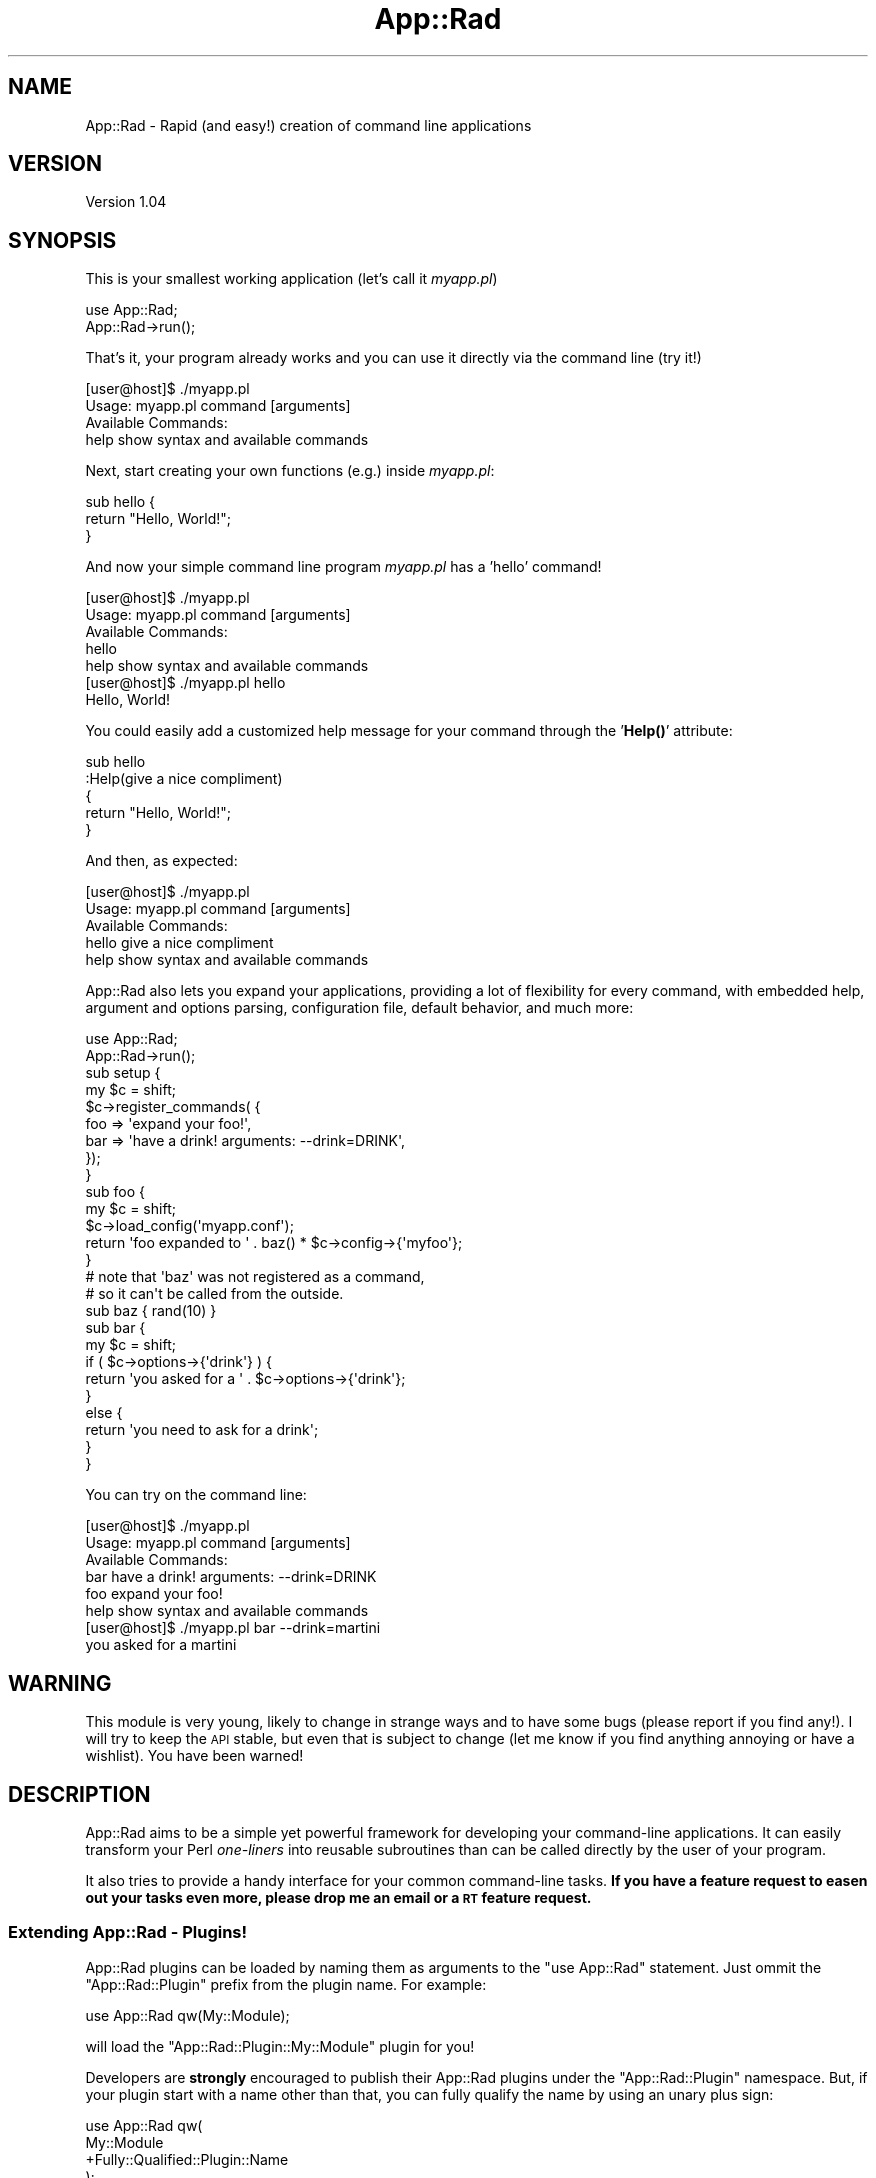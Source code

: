 .\" Automatically generated by Pod::Man 4.14 (Pod::Simple 3.40)
.\"
.\" Standard preamble:
.\" ========================================================================
.de Sp \" Vertical space (when we can't use .PP)
.if t .sp .5v
.if n .sp
..
.de Vb \" Begin verbatim text
.ft CW
.nf
.ne \\$1
..
.de Ve \" End verbatim text
.ft R
.fi
..
.\" Set up some character translations and predefined strings.  \*(-- will
.\" give an unbreakable dash, \*(PI will give pi, \*(L" will give a left
.\" double quote, and \*(R" will give a right double quote.  \*(C+ will
.\" give a nicer C++.  Capital omega is used to do unbreakable dashes and
.\" therefore won't be available.  \*(C` and \*(C' expand to `' in nroff,
.\" nothing in troff, for use with C<>.
.tr \(*W-
.ds C+ C\v'-.1v'\h'-1p'\s-2+\h'-1p'+\s0\v'.1v'\h'-1p'
.ie n \{\
.    ds -- \(*W-
.    ds PI pi
.    if (\n(.H=4u)&(1m=24u) .ds -- \(*W\h'-12u'\(*W\h'-12u'-\" diablo 10 pitch
.    if (\n(.H=4u)&(1m=20u) .ds -- \(*W\h'-12u'\(*W\h'-8u'-\"  diablo 12 pitch
.    ds L" ""
.    ds R" ""
.    ds C` ""
.    ds C' ""
'br\}
.el\{\
.    ds -- \|\(em\|
.    ds PI \(*p
.    ds L" ``
.    ds R" ''
.    ds C`
.    ds C'
'br\}
.\"
.\" Escape single quotes in literal strings from groff's Unicode transform.
.ie \n(.g .ds Aq \(aq
.el       .ds Aq '
.\"
.\" If the F register is >0, we'll generate index entries on stderr for
.\" titles (.TH), headers (.SH), subsections (.SS), items (.Ip), and index
.\" entries marked with X<> in POD.  Of course, you'll have to process the
.\" output yourself in some meaningful fashion.
.\"
.\" Avoid warning from groff about undefined register 'F'.
.de IX
..
.nr rF 0
.if \n(.g .if rF .nr rF 1
.if (\n(rF:(\n(.g==0)) \{\
.    if \nF \{\
.        de IX
.        tm Index:\\$1\t\\n%\t"\\$2"
..
.        if !\nF==2 \{\
.            nr % 0
.            nr F 2
.        \}
.    \}
.\}
.rr rF
.\" ========================================================================
.\"
.IX Title "App::Rad 3"
.TH App::Rad 3 "2013-06-07" "perl v5.32.0" "User Contributed Perl Documentation"
.\" For nroff, turn off justification.  Always turn off hyphenation; it makes
.\" way too many mistakes in technical documents.
.if n .ad l
.nh
.SH "NAME"
App::Rad \- Rapid (and easy!) creation of command line applications
.SH "VERSION"
.IX Header "VERSION"
Version 1.04
.SH "SYNOPSIS"
.IX Header "SYNOPSIS"
This is your smallest working application (let's call it \fImyapp.pl\fR)
.PP
.Vb 2
\&    use App::Rad;
\&    App::Rad\->run();
.Ve
.PP
That's it, your program already works and you can use it directly via the command line (try it!)
.PP
.Vb 2
\&    [user@host]$ ./myapp.pl
\&    Usage: myapp.pl command [arguments]
\&    
\&    Available Commands:
\&        help    show syntax and available commands
.Ve
.PP
Next, start creating your own functions (e.g.) inside \fImyapp.pl\fR:
.PP
.Vb 3
\&    sub hello {
\&        return "Hello, World!";
\&    }
.Ve
.PP
And now your simple command line program \fImyapp.pl\fR has a 'hello' command!
.PP
.Vb 2
\&    [user@host]$ ./myapp.pl
\&    Usage: myapp.pl command [arguments]
\&    
\&    Available Commands:
\&        hello
\&        help    show syntax and available commands
\&
\&
\&   [user@host]$ ./myapp.pl hello
\&   Hello, World!
.Ve
.PP
You could easily add a customized help message for your command through the '\fBHelp()\fR' attribute:
.PP
.Vb 5
\&    sub hello 
\&    :Help(give a nice compliment)
\&    {
\&        return "Hello, World!";
\&    }
.Ve
.PP
And then, as expected:
.PP
.Vb 2
\&    [user@host]$ ./myapp.pl
\&    Usage: myapp.pl command [arguments]
\&    
\&    Available Commands:
\&        hello   give a nice compliment
\&        help    show syntax and available commands
.Ve
.PP
App::Rad also lets you expand your applications, providing a lot of flexibility for every command, with embedded help, argument and options parsing, configuration file, default behavior, and much more:
.PP
.Vb 2
\&    use App::Rad;
\&    App::Rad\->run();
\&
\&    sub setup {
\&        my $c = shift;
\&
\&        $c\->register_commands( {
\&                foo => \*(Aqexpand your foo!\*(Aq,
\&                bar => \*(Aqhave a drink! arguments: \-\-drink=DRINK\*(Aq,
\&            });
\&    }
\&
\&    sub foo {
\&        my $c = shift;
\&        $c\->load_config(\*(Aqmyapp.conf\*(Aq);
\&
\&        return \*(Aqfoo expanded to \*(Aq . baz() * $c\->config\->{\*(Aqmyfoo\*(Aq};
\&    }
\&
\&    # note that \*(Aqbaz\*(Aq was not registered as a command,
\&    # so it can\*(Aqt be called from the outside.
\&    sub baz { rand(10) }
\&
\&    sub bar {
\&        my $c = shift;
\&        if ( $c\->options\->{\*(Aqdrink\*(Aq} ) {
\&            return \*(Aqyou asked for a \*(Aq . $c\->options\->{\*(Aqdrink\*(Aq};
\&        }
\&        else {
\&            return \*(Aqyou need to ask for a drink\*(Aq;
\&        }
\&    }
.Ve
.PP
You can try on the command line:
.PP
.Vb 2
\&   [user@host]$ ./myapp.pl
\&    Usage: myapp.pl command [arguments]
\&    
\&    Available Commands:
\&        bar     have a drink! arguments: \-\-drink=DRINK
\&        foo     expand your foo!
\&        help    show syntax and available commands
\&
\&
\&   [user@host]$ ./myapp.pl bar \-\-drink=martini
\&    you asked for a martini
.Ve
.SH "WARNING"
.IX Header "WARNING"
This module is very young, likely to change in strange ways and to have some bugs (please report if you find any!). I will try to keep the \s-1API\s0 stable, but even that is subject to change (let me know if you find anything annoying or have a wishlist). You have been warned!
.SH "DESCRIPTION"
.IX Header "DESCRIPTION"
App::Rad aims to be a simple yet powerful framework for developing your command-line applications. It can easily transform your Perl \fIone-liners\fR into reusable subroutines than can be called directly by the user of your program.
.PP
It also tries to provide a handy interface for your common command-line tasks. \fBIf you have a feature request to easen out your tasks even more, please drop me an email or a \s-1RT\s0 feature request.\fR
.SS "Extending App::Rad \- Plugins!"
.IX Subsection "Extending App::Rad - Plugins!"
App::Rad plugins can be loaded by naming them as arguments to the \f(CW\*(C`use App::Rad\*(C'\fR statement. Just ommit the \f(CW\*(C`App::Rad::Plugin\*(C'\fR prefix from the plugin name. For example:
.PP
.Vb 1
\&   use App::Rad  qw(My::Module);
.Ve
.PP
will load the \f(CW\*(C`App::Rad::Plugin::My::Module\*(C'\fR plugin for you!
.PP
Developers are \fBstrongly\fR encouraged to publish their App::Rad plugins under the \f(CW\*(C`App::Rad::Plugin\*(C'\fR namespace. But, if your plugin start with a name other than that, you can fully qualify the name by using an unary plus sign:
.PP
.Vb 4
\&  use App::Rad  qw(
\&          My::Module
\&          +Fully::Qualified::Plugin::Name
\&  );
.Ve
.PP
Note that plugins are loaded in the order in which they appear.
.PP
\&\fBPlease refer to the actual plugin documentation for specific usage\fR. And check out App::Rad::Plugin if you want to create your own plugins.
.SH "INSTANTIATION"
.IX Header "INSTANTIATION"
These are the main execution calls for the application. In your App::Rad programs, the \fB*ONLY*\fR thing your script needs to actually (and actively) call is one of the instantiation (or dispatcher) methods. Leave all the rest to your subs. Currently, the only available dispatcher is \fBrun()\fR:
.SS "\fBrun()\fP"
.IX Subsection "run()"
You'll be able to access all of your program's commands directly through the command line, as shown in the synopsis.
.SH "BUILT-IN COMMANDS"
.IX Header "BUILT-IN COMMANDS"
This module comes with the following default commands. You are free to override them as you see fit.
.SS "help"
.IX Subsection "help"
Shows help information for your program. This built-in function displays the program name and all available commands (including the ones you added yourself) if a user types the 'help' command, or no command at all, or any command that does not exist (as they'd fall into the 'default' control function which (by default) calls 'help').
.PP
You can also display specific embedded help for your commands, either explicitly registering them with \f(CW\*(C`$c\->register()\*(C'\fR or \f(CW\*(C`$c\->register_commands()\*(C'\fR inside \f(CW\*(C`$c\->setup()\*(C'\fR (see respective sections below) or with the \fBHelp()\fR attribute:
.PP
.Vb 2
\&    use App::Rad;
\&    App::Rad\->run();
\&    
\&    sub mycmd 
\&    :Help(display a nice welcome message) 
\&    {
\&        return "Welcome!";
\&    }
.Ve
.PP
the associated help text would go like this:
.PP
.Vb 2
\&    [user@host]$ ./myapp.pl
\&    Usage: myapp.pl command [arguments]
\&
\&    Available Commands:
\&        help    show syntax and available commands
\&        mycmd   display a nice welcome message
.Ve
.SH "OTHER BUILT IN COMMANDS (OPT-IN)"
.IX Header "OTHER BUILT IN COMMANDS (OPT-IN)"
The 'include' and 'exclude' commands below let the user include and exclude commands to your program and, as this might be dangerous when the user is not yourself, you have to opt-in on them:
.PP
.Vb 2
\&   use App::Rad qw(include);  # add the \*(Aqinclude\*(Aq command
\&   use App::Rad qw(exclude);  # add the \*(Aqexclude\*(Aq command
.Ve
.PP
though you'll probably want to set them both:
.PP
.Vb 1
\&   use App::Rad qw(include exclude);
.Ve
.SS "include \fI[command_name]\fP \fI\-perl_params\fP \fI'your subroutine code'\fP"
.IX Subsection "include [command_name] -perl_params 'your subroutine code'"
Includes the given subroutine into your program on-the-fly, just as you would writing it directly into your program.
.PP
Let's say you have your simple \fI'myapp.pl'\fR program that uses App::Rad sitting on your system quietly. One day, perhaps during your sysadmin's tasks, you create a really amazing one-liner to solve a really hairy problem, and want to keep it for posterity (reusability is always a good thing!).
.PP
For instance, to change a \s-1CSV\s0 file in place, adding a column on position #2 containing the line number, you might do something like this (this is merely illustrative, it's not actually the best way to do it):
.PP
.Vb 1
\&    $ perl \-i \-paF, \-le \*(Aqsplice @F,1,0,$.; $_=join ",",@F\*(Aq somesheet.csv
.Ve
.PP
And you just found out that you might use this other times. What do you do? App::Rad to the rescue!
.PP
In the one-liner above, just switch \fI'perl'\fR to \fI'myapp.pl include \s-1SUBNAME\s0'\fR and remove the trailing parameters (\fIsomesheet.csv\fR):
.PP
.Vb 1
\&    $ myapp.pl include addcsvcol \-i \-paF, \-le \*(Aqsplice @F,1,0,$.; $_=join ",",@F\*(Aq
.Ve
.PP
That's it! Now myapp.pl has the 'addcsvcol' command (granted, not the best name) and you can call it directly whenever you want:
.PP
.Vb 1
\&    $ myapp.pl addcsvcol somesheet.csv
.Ve
.PP
App::Rad not only transforms and adjusts your one-liner so it can be used inside your program, but also automatically formats it with Perl::Tidy (if you have it). This is what the one-liner above would look like inside your program:
.PP
.Vb 2
\&    sub addcsvcol {
\&        my $c = shift;
\&    
\&        local ($^I) = "";
\&        local ($/)  = "\en";
\&        local ($\e)  = "\en";
\&      LINE: while ( defined( $_ = <ARGV> ) ) {
\&            chomp $_;
\&            our (@F) = split( /,/, $_, 0 );
\&            splice @F, 1, 0, $.;
\&            $_ = join( \*(Aq,\*(Aq, @F );
\&        }
\&        continue {
\&            die "\-p destination: $!\en" unless print $_;
\&        }
\&    }
.Ve
.PP
With so many arguments (\-i, \-p, \-a \-F,, \-l \-e), this is about as bad as it gets. And still one might find this way easier to document and mantain than a crude one-liner stored in your ~/.bash_history or similar.
.PP
\&\fBNote:\fR If you don't supply a name for your command, App::Rad will make one up for you (cmd1, cmd2, ...). But don't do that, as you'll have a hard time figuring out what that specific command does.
.PP
\&\fBAnother Note: App::Rad tries to adjust the command to its interface, but please keep in mind this module is still in its early stages so it's not guaranteed to work every time. *PLEASE* let me know via email or \s-1RT\s0 bug request if your one-liner was not correctly translated into an App::Rad command. Thanks!\fR
.SS "exclude \fIcommand_name\fP"
.IX Subsection "exclude command_name"
Removes the requested function from your program. Note that this will delete the actual code from your program, so be *extra* careful. It is strongly recommended that you do not use this command and either remove the subroutine yourself or add the function to your excluded list inside \fI\f(BIsetup()\fI\fR.
.PP
Note that built-in commands such as 'help' cannot be removed via \fIexclude\fR. They have to be added to your excluded list inside \fI\f(BIsetup()\fI\fR.
.SH "ROLLING YOUR OWN COMMANDS"
.IX Header "ROLLING YOUR OWN COMMANDS"
Creating a new command is as easy as writing any sub inside your program. Some names (\*(L"setup\*(R", \*(L"default\*(R", \*(L"invalid\*(R", \*(L"pre_process\*(R", \*(L"post_process\*(R" and \*(L"teardown\*(R") are reserved for special purposes (see the \fIControl Functions\fR section of this document). App::Rad provides a nice interface for reading command line input and writing formatted output:
.SS "The Controller"
.IX Subsection "The Controller"
Every command (sub) you create receives the controller object "\f(CW$c\fR\*(L" (sometimes referred as \*(R"\f(CW$self\fR" in other projects) as an argument. The controller is the main interface to App::Rad and has several methods to easen your command manipulation and execution tasks.
.SS "Reading arguments"
.IX Subsection "Reading arguments"
When someone types in a command, she may pass some arguments to it. Those arguments can be accessed in four different ways, depending on what you want. This way it's up to you to control which and how many arguments (if at all) you want to receive and/or use. They are:
.PP
\fI\f(CI@ARGV\fI\fR
.IX Subsection "@ARGV"
.PP
Perl's \f(CW@ARGV\fR array has all the arguments passed to your command, without the command name (use \f(CW\*(C`$c\->cmd\*(C'\fR for this) and without any processing (even if you explicitly use \f(CW\*(C`$c\->getopt\*(C'\fR, which will change \f(CW$c\fR\->argv instead, see below). Since the command itself won't be in the \f(CW@ARGV\fR parameters, you can use it in each command as if they were stand-alone programs.
.PP
\fI\f(CI$c\fI\->options\fR
.IX Subsection "$c->options"
.PP
App::Rad lets you automatically retrieve any \s-1POSIX\s0 syntax command line options (\fIgetopt-style\fR) passed to your command via the \f(CW$c\fR\->options method. This method returns a hash reference with keys as given parameters and values as... well... values. The 'options' method automatically supports two simple argument structures:
.PP
Extended (long) option. Translates \f(CW\*(C`\-\-parameter or \-\-parameter=value\*(C'\fR into \f(CW\*(C`$c\->options\->{parameter}\*(C'\fR. If no value is supplied, it will be set to 1.
.PP
Single-letter option. Translates \f(CW\*(C`\-p\*(C'\fR into \f(CW\*(C`$c\->options\->{p}\*(C'\fR.
.PP
Single-letter options can be nested together, so \f(CW\*(C`\-abc\*(C'\fR will be parsed into \f(CW\*(C`$c\->options\->{a}\*(C'\fR, \f(CW\*(C`$c\->options\->{b}\*(C'\fR and \f(CW\*(C`$c\->options{c}\*(C'\fR, while \f(CW\*(C`\-\-abc\*(C'\fR will be parsed into \f(CW\*(C`$c\->options\->{abc}\*(C'\fR. We could, for instance, create a dice-rolling command like this:
.PP
.Vb 2
\&    sub roll {
\&        my $c = shift;
\&
\&        my $value = 0;
\&        for ( 1..$c\->options\->{\*(Aqtimes\*(Aq} ) {
\&            $value += ( int(rand ($c\->options\->{\*(Aqfaces\*(Aq}) + 1));
\&        }
\&        return $value;
\&    }
.Ve
.PP
And now you can call your 'roll' command like:
.PP
.Vb 1
\&    [user@host]$ ./myapp.pl roll \-\-faces=6 \-\-times=2
.Ve
.PP
Note that App::Rad does not control which arguments can or cannot be passed: they are all parsed into \f(CW\*(C`$c\->options\*(C'\fR and it's up to you to use whichever you want. For a more advanced use and control, see the \f(CW\*(C`$c\->getopt\*(C'\fR method below.
.PP
Also note that single-letter options will be set to 1. However, if a user types them more than once, the value will be incremented accordingly. For example, if a user calls your program like so:
.PP
.Vb 1
\&   [user@host]$ ./myapp.pl some_command \-vvv
.Ve
.PP
or
.PP
.Vb 1
\&   [user@host]$ ./myapp.pl some_command \-v \-v \-v
.Ve
.PP
then, in both cases, \f(CW\*(C`$c\->options\->{v}\*(C'\fR will be set to 3. This will let you easily keep track of how many times any given option was chosen, and still let you just check for definedness if you don't care about that.
.PP
\fI\f(CI$c\fI\->argv\fR
.IX Subsection "$c->argv"
.PP
The array reference \f(CW\*(C`$c\->argv\*(C'\fR contains every argument passed to your command that have \fBnot\fR been parsed into \f(CW\*(C`$c\->options\*(C'\fR. This is usually a list of every provided argument that didn't start with a dash (\-), unless you've called \f(CW\*(C`$c\->getopt\*(C'\fR and used something like 'param=s' (again, see below).
.PP
\fI\f(CI$c\fI\->getopt (Advanced Getopt usage)\fR
.IX Subsection "$c->getopt (Advanced Getopt usage)"
.PP
App::Rad is also smoothly integrated with Getopt::Long, so you can have even more flexibility and power while parsing your command's arguments, such as aliases and types. Call the \f(CW\*(C`$c\->getopt()\*(C'\fR method anytime inside your commands (or just once in your \*(L"pre_process\*(R" function to always have the same interface) passing a simple array with your options, and refer back to \f(CW$c\fR\->options to see them. For instance:
.PP
.Vb 2
\&    sub roll {
\&        my $c = shift;
\&
\&        $c\->getopt( \*(Aqfaces|f=i\*(Aq, \*(Aqtimes|t=i\*(Aq )
\&            or $c\->execute(\*(Aqusage\*(Aq) and return undef;
\&
\&        # and now you have $c\->options\->{\*(Aqfaces\*(Aq} 
\&        # and $c\->options\->{\*(Aqtimes\*(Aq} just like above.
\&    }
.Ve
.PP
This becomes very handy for complex or feature-rich commands. Please refer to the Getopt::Long module for more usage examples.
.PP
\&\fBSo, in order to manipulate and use any arguments, remember:\fR
.IP "\(bu" 6
The given command name does not appear in the argument list;
.IP "\(bu" 6
All given arguments are in \f(CW@ARGV\fR
.IP "\(bu" 6
Automatically processed arguments are in \f(CW\*(C`$c\->options\*(C'\fR
.IP "\(bu" 6
Non-processed arguments (the ones \f(CW\*(C`$c\->options\*(C'\fR didn't catch) are in \f(CW$c\fR\->argv
.IP "\(bu" 6
You can use \f(CW\*(C`$c\->getopt\*(C'\fR to have \f(CW\*(C`Getopt::Long\*(C'\fR parse your arguments (it will \fBnot\fR change \f(CW@ARGV\fR)
.ie n .SS "Sharing Data: ""$c\->stash"""
.el .SS "Sharing Data: \f(CW$c\->stash\fP"
.IX Subsection "Sharing Data: $c->stash"
The \*(L"stash\*(R" is a universal hash for storing data among your Commands:
.PP
.Vb 3
\&    $c\->stash\->{foo} = \*(Aqbar\*(Aq;
\&    $c\->stash\->{herculoids} = [ qw(igoo tundro zok gloop gleep) ];
\&    $c\->stash\->{application} = { name => \*(AqMy Application\*(Aq };
.Ve
.PP
You can use it for more granularity and control over your program. For instance, you can email the output of a command if (and only if) something happened:
.PP
.Vb 3
\&    sub command {
\&        my $c = shift;
\&        my $ret = do_something();
\&
\&        if ( $ret =~ /critical error/ ) {
\&            $c\->stash\->{mail} = 1;
\&        }
\&        return $ret;
\&    }
\&
\&    sub post_process {
\&        my $c = shift;
\&
\&        if ( $c\->stash\->{mail} ) {
\&            # send email alert...
\&        }
\&        else {
\&            print $c\->output . "\en";
\&        }
\&    }
.Ve
.SS "Returning output"
.IX Subsection "Returning output"
Once you're through, return whatever you want to give as output for your command:
.PP
.Vb 3
\&    my $ret = "Here\*(Aqs the list: ";
\&    $ret .= join \*(Aq, \*(Aq, 1..5;
\&    return $ret;
\&    
\&    # this prints "Here\*(Aqs the list: 1, 2, 3, 4, 5"
.Ve
.PP
App::Rad lets you post-process the returned value of every command, so refrain from printing to \s-1STDOUT\s0 directly whenever possible as it will give much more power to your programs. See the \fI\f(BIpost_process()\fI\fR control function further below in this document.
.SH "HELPER METHODS"
.IX Header "HELPER METHODS"
App::Rad's controller comes with several methods to help you manage your application easily. \fBIf you can think of any other useful command that is not here, please drop me a line or \s-1RT\s0 request\fR.
.ie n .SS "$c\->execute( \fI\s-1COMMAND_NAME\s0\fP )"
.el .SS "\f(CW$c\fP\->execute( \fI\s-1COMMAND_NAME\s0\fP )"
.IX Subsection "$c->execute( COMMAND_NAME )"
Runs the given command. If no command is given, runs the one stored in \f(CW\*(C`$c\->cmd\*(C'\fR. If the command does not exist, the 'default' command is ran instead. Each \fI\f(BIexecute()\fI\fR call also invokes pre_process and post_process, so you can easily manipulate income and outcome of every command.
.ie n .SS "$c\->cmd"
.el .SS "\f(CW$c\fP\->cmd"
.IX Subsection "$c->cmd"
Returns a string containing the name of the command (that is, the first argument of your program), that will be called right after pre_process.
.PP
\fI\f(CI$c\fI\->command\fR
.IX Subsection "$c->command"
.PP
Alias for \f(CW\*(C`$c\->cmd\*(C'\fR. This longer form is discouraged and may be removed in future versions, as one may confuse it with the \f(CW\*(C`$c\->commands()\*(C'\fR method, explained below. You have been warned.
.ie n .SS "$c\->\fBcommands()\fP"
.el .SS "\f(CW$c\fP\->\fBcommands()\fP"
.IX Subsection "$c->commands()"
Returns a list of available commands (\fIfunctions\fR) inside your program
.ie n .SS "$c\->is_command ( \fI\s-1COMMAND_NAME\s0\fP )"
.el .SS "\f(CW$c\fP\->is_command ( \fI\s-1COMMAND_NAME\s0\fP )"
.IX Subsection "$c->is_command ( COMMAND_NAME )"
Returns 1 (true) if the given \fI\s-1COMMAND_NAME\s0\fR is available, 0 (false) otherwise.
.ie n .SS "$c\->\fBcreate_command_name()\fP"
.el .SS "\f(CW$c\fP\->\fBcreate_command_name()\fP"
.IX Subsection "$c->create_command_name()"
Returns a valid name for a command (i.e. a name slot that's not been used by your program). This goes in the form of 'cmd1', 'cmd2', etc., so don't use unless you absolutely have to. App::Rad, for instance, uses this whenever you try to \fIinclude\fR (see below) a new command but do not supply a name for it.
.ie n .SS "$c\->load_config( \fI\s-1FILE\s0 (\s-1FILE2, FILE3, ...\s0)\fP )"
.el .SS "\f(CW$c\fP\->load_config( \fI\s-1FILE\s0 (\s-1FILE2, FILE3, ...\s0)\fP )"
.IX Subsection "$c->load_config( FILE (FILE2, FILE3, ...) )"
This method lets you easily load into your program one or more configuration files written like this:
.PP
.Vb 5
\&    # comments and blank lines are discarded
\&    key1 value1
\&    key2:value2
\&    key3=value3
\&    key5           # stand\-alone attribute (and inline\-comment)
.Ve
.ie n .SS "$c\->config"
.el .SS "\f(CW$c\fP\->config"
.IX Subsection "$c->config"
Returns a hash reference with any loaded config values (see \f(CW\*(C`$c\->load_config()\*(C'\fR above).
.ie n .SS "$c\->register ( \fI\s-1NAME\s0\fP, \fI\s-1CODEREF\s0\fP [, \fI\s-1INLINE_HELP\s0\fP ])"
.el .SS "\f(CW$c\fP\->register ( \fI\s-1NAME\s0\fP, \fI\s-1CODEREF\s0\fP [, \fI\s-1INLINE_HELP\s0\fP ])"
.IX Subsection "$c->register ( NAME, CODEREF [, INLINE_HELP ])"
Registers a coderef as a callable command. Note that you don't have to call this in order to register a sub inside your program as a command, \fBrun()\fR will already do this for you \- and if you don't want some subroutines to be issued as commands you can always use \f(CW\*(C`$c\->register_commands()\*(C'\fR (note the plural) inside \fBsetup()\fR. This is just an interface to dinamically include commands in your programs. The function returns the command name in case of success, undef otherwise.
.PP
It is also very useful for creating aliases for your commands:
.PP
.Vb 3
\&    sub setup {
\&        my $c = shift;
\&        $c\->register_commands();
\&
\&        $c\->register(\*(Aqmyalias\*(Aq, \e&command);
\&    }
\&
\&    sub command { return "Hi!" }
.Ve
.PP
and, on the command line:
.PP
.Vb 2
\&    [user@host]$ ./myapp.pl command
\&    Hi!
\&
\&    [user@host]@ ./myapp.pl myalias
\&    Hi!
.Ve
.PP
The last parameter is optional and lets you add inline help to your command:
.PP
.Vb 1
\&    $c\->register(\*(Aqcmd_name\*(Aq, \e&cmd_func, \*(Aqdisplay secret of life\*(Aq);
.Ve
.PP
\fI\f(CI$c\fI\->register_command ( \fI\s-1NAME\s0\fI, \fI\s-1CODEREF\s0\fI [, \fI\s-1INLINE_HELP\s0\fI ] )\fR
.IX Subsection "$c->register_command ( NAME, CODEREF [, INLINE_HELP ] )"
.PP
Longer alias for \f(CW\*(C`$c\->register()\*(C'\fR. It's use is disencouraged as one may confuse it with \f(CW\*(C`register_commands\*(C'\fR (note the plural) below. Plus you type more :)
As such, this method may be removed in future versions. You have been warned!
.ie n .SS "$c\->\fBregister_commands()\fP"
.el .SS "\f(CW$c\fP\->\fBregister_commands()\fP"
.IX Subsection "$c->register_commands()"
This method, usually called during \fBsetup()\fR, tells App::Rad to register subroutines as valid commands. If called without any parameters, it will register \fBall\fR subroutines in your main program as valid commands (note that the default behavior of App::Rad is to ignore subroutines starting with an underscore '_'). You can easily change this behavior using some of the options below:
.PP
\fIAdding single commands\fR
.IX Subsection "Adding single commands"
.PP
.Vb 1
\&    $c\->register_commands( qw/foo bar baz/ );
.Ve
.PP
The code above will register \fBonly\fR the subs \f(CW\*(C`foo\*(C'\fR, \f(CW\*(C`bar\*(C'\fR and \f(CW\*(C`baz\*(C'\fR as commands. Other subroutines will \fBnot\fR be valid commands, so they can be used as internal subs for your program. You can change this behavior with the bundled options \- see 'Adding several commands' and 'Putting it all together' below.
.PP
\fIAdding single commands (with inline help)\fR
.IX Subsection "Adding single commands (with inline help)"
.PP
.Vb 6
\&    $c\->register_commands(
\&            {
\&                dos2unix => \*(Aqconvert text files from DOS to Unix format\*(Aq,
\&                unix2dos => \*(Aqconvert text files from Unix to DOS format\*(Aq,
\&            }
\&    );
.Ve
.PP
You can pass a hash reference containing commands as keys and a small help string as their values. The code above will register \fBonly\fR the subs \f(CW\*(C`dos2unix\*(C'\fR and \f(CW\*(C`unix2dos\*(C'\fR, and the default help for your program will become something like this:
.PP
.Vb 2
\&    [user@host]$ ./myapp.pl
\&    Usage: myapp.pl command [arguments]
\&    
\&    Available Commands:
\&        dos2unix    convert text files from DOS to Unix format
\&        help        show syntax and available commands
\&        unix2dos    convert text files from Unix to DOS format
.Ve
.PP
\fIAdding several commands\fR
.IX Subsection "Adding several commands"
.PP
You can pass a hash reference as an argument, letting you choose which subroutines to add as commands. The following keys may be used (note the dash preceding each key):
.IP "\(bu" 4
\&\f(CW\*(C`\-ignore_prefix\*(C'\fR: subroutine names starting with the given string won't be added as commands
.IP "\(bu" 4
\&\f(CW\*(C`\-ignore_suffix\*(C'\fR: subroutine names ending with the given string won't be added as commands
.IP "\(bu" 4
\&\f(CW\*(C`\-ignore_regexp\*(C'\fR: subroutine names matching the given regular expression (as a string) won't be added as commands
.PP
For example:
.PP
.Vb 2
\&    use App::Rad;
\&    App::Rad\->run();
\&
\&    sub setup { 
\&        my $c = shift; 
\&        $c\->register_commands( { \-ignore_prefix => \*(Aq_\*(Aq } );
\&    }
\&
\&    sub foo  {}  # will become a command
\&    sub bar  {}  # will become a command
\&    sub _baz {}  # will *NOT* become a command
.Ve
.PP
This way you can easily segregate between commands and helper functions, making your code even more reusable without jeopardizing the command line interface (As of version 1.04, ignoring commands with underscore '_' prefixes is also the default App::Rad behavior).
.PP
\fIPutting it all together\fR
.IX Subsection "Putting it all together"
.PP
You can combine some of the options above to have even more flexibility:
.PP
.Vb 5
\&    $c\->register_commands(
\&            \*(Aqfoo\*(Aq,
\&            { \-ignore_suffix => \*(Aqfoo\*(Aq },
\&            { bar => \*(Aqall your command line are belong to us\*(Aq },
\&    );
.Ve
.PP
The code above will register as commands all subs with names \fBnot\fR ending in 'foo', but it \fBwill\fR register the 'foo' sub as well. It will also give the 'bar' command the help string. This behavior is handy for registering several commands and having a few exceptions, or to add your commands and only have inline help for a few of them (as you see fit).
.PP
You don't have to worry about the order of your elements passed, App::Rad will figure them out for you in a \s-1DWIM\s0 fashion.
.PP
.Vb 6
\&    # this does the same as the code above
\&    $c\->register_commands(
\&            { bar => \*(Aqall your command line are belong to us\*(Aq },
\&            \*(Aqfoo\*(Aq,
\&            { \-ignore_suffix => \*(Aqfoo\*(Aq },
\&    );
.Ve
.PP
You can even bundle the hash reference to include your \f(CW\*(C`cmd => help\*(C'\fR and special keys:
.PP
.Vb 8
\&    # this behaves the same way as the code above:
\&    $c\->register_commands(
\&        \*(Aqfoo\*(Aq,
\&        { 
\&            \-ignore_suffix => \*(Aqfoo\*(Aq,
\&            bar => \*(Aqall your command line are belong to us\*(Aq,
\&        }
\&    );
.Ve
.ie n .SS "$c\->unregister_command ( \fI\s-1NAME\s0\fP )"
.el .SS "\f(CW$c\fP\->unregister_command ( \fI\s-1NAME\s0\fP )"
.IX Subsection "$c->unregister_command ( NAME )"
Longer alias for \f(CW\*(C`$c\->unregister()\*(C'\fR. The use of the shorter form is encouraged, and this alias may be removed in future versions. You have been warned.
.PP
\fI\f(CI$c\fI\->unregister ( \fI\s-1NAME\s0\fI )\fR
.IX Subsection "$c->unregister ( NAME )"
.PP
Unregisters a given command name so it's not available anymore. Note that the subroutine will still be there to be called from inside your program \- it just won't be accessible via command line anymore.
.ie n .SS "$c\->debug( \fI\s-1MESSAGE\s0\fP )"
.el .SS "\f(CW$c\fP\->debug( \fI\s-1MESSAGE\s0\fP )"
.IX Subsection "$c->debug( MESSAGE )"
Will print the given message on screen only if the debug flag is enabled:
.PP
.Vb 1
\&    use App::Rad  qw( debug );
.Ve
.PP
Note that, if debug is enabled, App::Rad itself will print several debug messages stating its current flow, so you can easily find out where everything is happening.
.ie n .SS "$c\->\fBplugins()\fP"
.el .SS "\f(CW$c\fP\->\fBplugins()\fP"
.IX Subsection "$c->plugins()"
Returns a list of all loaded plugins, in the order in which they were loaded.
.ie n .SS "$c\->load_plugin( \fI\s-1PLUGIN NAME\s0\fP )"
.el .SS "\f(CW$c\fP\->load_plugin( \fI\s-1PLUGIN NAME\s0\fP )"
.IX Subsection "$c->load_plugin( PLUGIN NAME )"
This method will dinamically load the given plugin. The plugin needs to be under the \f(CW\*(C`App::Rad::Plugin\*(C'\fR namespace, and the name should be relative to this path (i.e. \f(CW$c\fR\->load_plugin('MyPlugin') will try to load 'App::Rad::Plugin::MyPlugin'). If you want to load a plugin by its fully qualified name, you need to prepend a plus sign to the name ('+Fully::Qualified::Plugin::Name'). \fBThis is an internal method\fR and you really should refrain from using it. Instead, plugins should be loaded as parameters to the \f(CW\*(C`use App::Rad\*(C'\fR statement, as explained above.
.SH "CONTROL FUNCTIONS (to possibly override)"
.IX Header "CONTROL FUNCTIONS (to possibly override)"
App::Rad implements some control functions which are expected to be overridden by implementing them in your program. They are as follows:
.SS "\fBsetup()\fP"
.IX Subsection "setup()"
This function is responsible for setting up what your program can and cannot do, plus everything you need to set before actually running any command (connecting to a database or host, check and validate things, download a document, whatever). Note that, if you override \fBsetup()\fR, you \fB*must*\fR call \f(CW\*(C`$c\->register_commands()\*(C'\fR or at least \f(CW\*(C`$c\->register()\*(C'\fR so your subs are classified as valid commands (check \f(CW$c\fR\->\fBregister_commands()\fR above for more information).
.PP
Another interesting thing you can do with setup is to manipulate the command list. For instance, you may want to be able to use the \f(CW\*(C`include\*(C'\fR and \f(CW\*(C`exclude\*(C'\fR commands, but not let them available for all users. So instead of writing:
.PP
.Vb 2
\&    use App::Rad qw(include exclude);
\&    App::Rad\->run();
.Ve
.PP
you can write something like this:
.PP
.Vb 2
\&    use App::Rad;
\&    App::Rad\->run();
\&
\&    sub setup {
\&        my $c = shift;
\&        $c\->register_commands();
\&
\&        # EUID is \*(Aqroot\*(Aq
\&        if ( $> == 0 ) {
\&            $c\->register(\*(Aqinclude\*(Aq, \e&App::Rad::include);
\&            $c\->register(\*(Aqexclude\*(Aq, \e&App::Rad::exclude);
\&        }
\&    }
.Ve
.PP
to get something like this:
.PP
.Vb 2
\&    [user@host]$ myapp.pl help
\&    Usage: myapp.pl command [arguments]
\&
\&    Available Commands:
\&       help
\&
\&    [user@host]$ sudo myapp.pl help
\&    Usage: myapp.pl command [arguments]
\&
\&    Available Commands:
\&       exclude
\&       help
\&       include
.Ve
.SS "\fBdefault()\fP"
.IX Subsection "default()"
If no command is given to your application, it will fall in here. Please note that invalid (non-existant) command will fall here too, but you can change this behavior with the \fBinvalid()\fR function below (although usually you don't want to).
.PP
Default's default (grin) is just an alias for the help command.
.PP
.Vb 2
\&    sub default {
\&        my $c = shift;
\&
\&        # will fall here if the given
\&        # command isn\*(Aqt valid.
\&    }
.Ve
.PP
You are free (and encouraged) to change the default behavior to whatever you want. This is rather useful for when your program will only do one thing, and as such it receives only parameters instead of command names. In those cases, use the "\f(CW\*(C`default()\*(C'\fR" sub as your main program's sub and parse the parameters with \f(CW\*(C`$c\->argv\*(C'\fR and \f(CW\*(C`$c\->getopt\*(C'\fR as you would in any other command.
.SS "\fBinvalid()\fP"
.IX Subsection "invalid()"
This is a special function to provide even more flexibility while creating your command line applications. This is called when the user requests a command that does not exist. The built-in \f(CW\*(C`invalid()\*(C'\fR will simply redirect itself to \f(CW\*(C`default()\*(C'\fR (see above), so usually you just have to worry about this when you want to differentiate between \*(L"no command given\*(R" (with or without getopt-like arguments) and \*(L"invalid command given\*(R" (with or without getopt-like arguments).
.SS "\fBteardown()\fP"
.IX Subsection "teardown()"
If implemented, this function is called automatically after your application runs. It can be used to clean up after your operations, removing temporary files, disconnecting a database connection established in the setup function, logging, sending data over a network, or even storing state information via Storable or whatever.
.SS "\fBpre_process()\fP"
.IX Subsection "pre_process()"
If implemented, this function is called automatically right before the actual wanted command is called. This way you have an optional pre-run hook, which permits functionality to be added, such as preventing some commands to be run from a specific uid (e.g. \fIroot\fR):
.PP
.Vb 2
\&    sub pre_process {
\&        my $c = shift;
\&
\&        if ( $c\->cmd eq \*(Aqsome_command\*(Aq and $> != 0 ) {
\&            $c\->cmd = \*(Aqdefault\*(Aq; # or some standard error message
\&        }
\&    }
.Ve
.SS "\fBpost_process()\fP"
.IX Subsection "post_process()"
If implemented, this function is called automatically right after the requested function returned. It receives the Controller object right after a given command has been executed (and hopefully with some output returned), so you can manipulate it at will. In fact, the default \*(L"post_process\*(R" function is as goes:
.PP
.Vb 2
\&    sub post_process {
\&        my $c = shift;
\&
\&        if ( $c\->output() ) {
\&            print $c\->output() . "\en";
\&        }
\&    }
.Ve
.PP
You can override this function to include a default header/footer for your programs (either a label or perhaps a \*(L"Content-type: \*(R" string), parse the output in any ways you see fit (\s-1CPAN\s0 is your friend, as usual), etc.
.SH "IMPORTANT NOTE ON PRINTING INSIDE YOUR COMMANDS"
.IX Header "IMPORTANT NOTE ON PRINTING INSIDE YOUR COMMANDS"
\&\fBThe \fBpost_process()\fB function above is why your application should *NEVER* print to \s-1STDOUT\s0\fR. Using \fIprint\fR (or \fIsay\fR, in 5.10) to send output to \s-1STDOUT\s0 is exclusively the domain of the \fBpost_process()\fR function. Breaking this rule is a common source of errors. If you want your functions to be interactive (for instance) and print everything themselves, you should disable post-processing in \fBsetup()\fR, or create an empty post_process function or make your functions return \fIundef\fR (so \fI\f(BIpost_process()\fI\fR will only add a blank line to the output).
.SH "DIAGNOSTICS"
.IX Header "DIAGNOSTICS"
If you see a '1' printed on the screen after a command is issued, it's probably because that command is returning a \*(L"true\*(R" value instead of an output string. If you don't want to return the command output for post processing(you'll loose some nice features, though) you can return undef or make \fBpost_process()\fR empty.
.SH "CONFIGURATION AND ENVIRONMENT"
.IX Header "CONFIGURATION AND ENVIRONMENT"
App::Rad requires no configuration files or environment variables.
.SH "DEPENDENCIES"
.IX Header "DEPENDENCIES"
App::Rad depends only on 5.8 core modules (Carp for errors, Getopt::Long for \*(L"$c\->getopt\*(R", Attribute::Handlers for \*(L"help\*(R" and O/B::Deparse for the \*(L"include\*(R" command).
.PP
If you have Perl::Tidy installed, the \*(L"include\*(R" command will tidy up your code before inclusion.
.PP
The test suite depends on Test::More, FindBin and File::Temp, also core modules.
.SH "INCOMPATIBILITIES"
.IX Header "INCOMPATIBILITIES"
None reported.
.SH "BUGS AND LIMITATIONS"
.IX Header "BUGS AND LIMITATIONS"
Please report any bugs or feature requests to 
\&\f(CW\*(C`bug\-app\-easy at rt.cpan.org\*(C'\fR, or through the web interface at 
<http://rt.cpan.org/garu/ReportBug.html?Queue=App\-Rad>.  I will be notified, and then you'll automatically be notified of progress on your bug as I make changes.
.SH "SUPPORT"
.IX Header "SUPPORT"
You can find documentation for this module with the perldoc command.
.PP
.Vb 1
\&    perldoc App::Rad
.Ve
.PP
Although this Module comes without any warraties whatsoever (see \s-1DISCLAIMER\s0 below), I try really hard to provide some quality assurance for the users. This means I not only try to close all reported bugs in the minimum amount of time but I also try to find some on my own.
.PP
This version of App::Rad comes with 183 tests and I keep my eye constantly on \s-1CPAN\s0 Testers <http://www.cpantesters.org/show/App\-Rad.html> to ensure it passes all of them, in all platforms. You can send me your own App::Rad tests if you feel I'm missing something and I'll hapilly add them to the distribution.
.PP
Since I take user's feedback very seriously, I really hope you send me any wishlist/TODO you'd like App::Rad to have (please try to send them via \s-1RT\s0 so other people can give their own suggestions).
.PP
You can also look for information at:
.IP "\(bu" 4
\&\s-1RT: CPAN\s0's request tracker
.Sp
<http://rt.cpan.org/garu/Bugs.html?Dist=App\-Rad>
.IP "\(bu" 4
AnnoCPAN: Annotated \s-1CPAN\s0 documentation
.Sp
<http://annocpan.org/dist/App\-Rad>
.IP "\(bu" 4
\&\s-1CPAN\s0 Ratings
.Sp
<http://cpanratings.perl.org/d/App\-Rad>
.IP "\(bu" 4
Search \s-1CPAN\s0
.Sp
<http://search.cpan.org/dist/App\-Rad>
.SS "\s-1IRC\s0"
.IX Subsection "IRC"
.Vb 1
\&   #app\-rad  on irc.perl.org
.Ve
.SH "TODO"
.IX Header "TODO"
This is a small list of features I plan to add in the near future (in no particular order). Feel free to contribute with your wishlist and comentaries!
.IP "\(bu" 4
Shell-like environment
.IP "\(bu" 4
Loadable commands (in an external container file)
.IP "\(bu" 4
Modularized commands (similar to App::Cmd::Commands ?)
.IP "\(bu" 4
app-starter
.IP "\(bu" 4
command inclusion by prefix, suffix and regexp (feature request by fco)
.IP "\(bu" 4
command inclusion and exclusion also by attributes
.IP "\(bu" 4
some extra integration, maybe IPC::Cmd and IO::Prompt
.SH "AUTHOR"
.IX Header "AUTHOR"
Breno G. de Oliveira, \f(CW\*(C`<garu at cpan.org>\*(C'\fR
.SH "CONTRIBUTORS"
.IX Header "CONTRIBUTORS"
(in alphabetical order)
.PP
Ben Hengst
.PP
Fernando Correa
.PP
Flavio Glock
.PP
Thanks to everyone for contributing! Please let me know if I've skipped your name by accident.
.SH "ACKNOWLEDGEMENTS"
.IX Header "ACKNOWLEDGEMENTS"
This module was inspired by Kenichi Ishigaki's presentation \fI\*(L"Web is not the only one that requires frameworks\*(R"\fR during YAPC::Asia::2008 and the modules it exposed (mainly App::Cmd and App::CLI).
.PP
Also, many thanks to CGI::App(now Titanium)'s Mark Stosberg and all the Catalyst developers, as some of App::Rad's functionality was taken from those (web) frameworks.
.SH "LICENSE AND COPYRIGHT"
.IX Header "LICENSE AND COPYRIGHT"
Copyright 2008 Breno G. de Oliveira \f(CW\*(C`<garu at cpan.org>\*(C'\fR. All rights reserved.
.PP
This module is free software; you can redistribute it and/or modify it
under the same terms as Perl itself. See perlartistic.
.SH "DISCLAIMER OF WARRANTY"
.IX Header "DISCLAIMER OF WARRANTY"
\&\s-1BECAUSE THIS SOFTWARE IS LICENSED FREE OF CHARGE, THERE IS NO WARRANTY
FOR THE SOFTWARE, TO THE EXTENT PERMITTED BY APPLICABLE LAW. EXCEPT WHEN
OTHERWISE STATED IN WRITING THE COPYRIGHT HOLDERS AND/OR OTHER PARTIES
PROVIDE THE SOFTWARE \*(L"AS IS\*(R" WITHOUT WARRANTY OF ANY KIND, EITHER
EXPRESSED OR IMPLIED, INCLUDING, BUT NOT LIMITED TO, THE IMPLIED
WARRANTIES OF MERCHANTABILITY AND FITNESS FOR A PARTICULAR PURPOSE. THE
ENTIRE RISK AS TO THE QUALITY AND PERFORMANCE OF THE SOFTWARE IS WITH
YOU. SHOULD THE SOFTWARE PROVE DEFECTIVE, YOU ASSUME THE COST OF ALL
NECESSARY SERVICING, REPAIR, OR CORRECTION.\s0
.PP
\&\s-1IN NO EVENT UNLESS REQUIRED BY APPLICABLE LAW OR AGREED TO IN WRITING
WILL ANY COPYRIGHT HOLDER, OR ANY OTHER PARTY WHO MAY MODIFY AND/OR
REDISTRIBUTE THE SOFTWARE AS PERMITTED BY THE ABOVE LICENCE, BE
LIABLE TO YOU FOR DAMAGES, INCLUDING ANY GENERAL, SPECIAL, INCIDENTAL,
OR CONSEQUENTIAL DAMAGES ARISING OUT OF THE USE OR INABILITY TO USE
THE SOFTWARE\s0 (\s-1INCLUDING BUT NOT LIMITED TO LOSS OF DATA OR DATA BEING
RENDERED INACCURATE OR LOSSES SUSTAINED BY YOU OR THIRD PARTIES OR A
FAILURE OF THE SOFTWARE TO OPERATE WITH ANY OTHER SOFTWARE\s0), \s-1EVEN IF
SUCH HOLDER OR OTHER PARTY HAS BEEN ADVISED OF THE POSSIBILITY OF
SUCH DAMAGES.\s0
